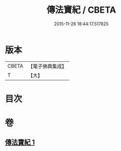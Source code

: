 #+TITLE: 傳法寶紀 / CBETA
#+DATE: 2015-11-26 18:44:17.517825
* 版本
 |     CBETA|【電子佛典集成】|
 |         T|【大】     |

* 目次
* 卷
** [[file:KR6q0110_001.txt][傳法寶紀 1]]
